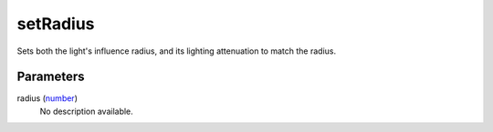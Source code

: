 setRadius
====================================================================================================

Sets both the light's influence radius, and its lighting attenuation to match the radius.

Parameters
----------------------------------------------------------------------------------------------------

radius (`number`_)
    No description available.

.. _`number`: ../../../lua/type/number.html
